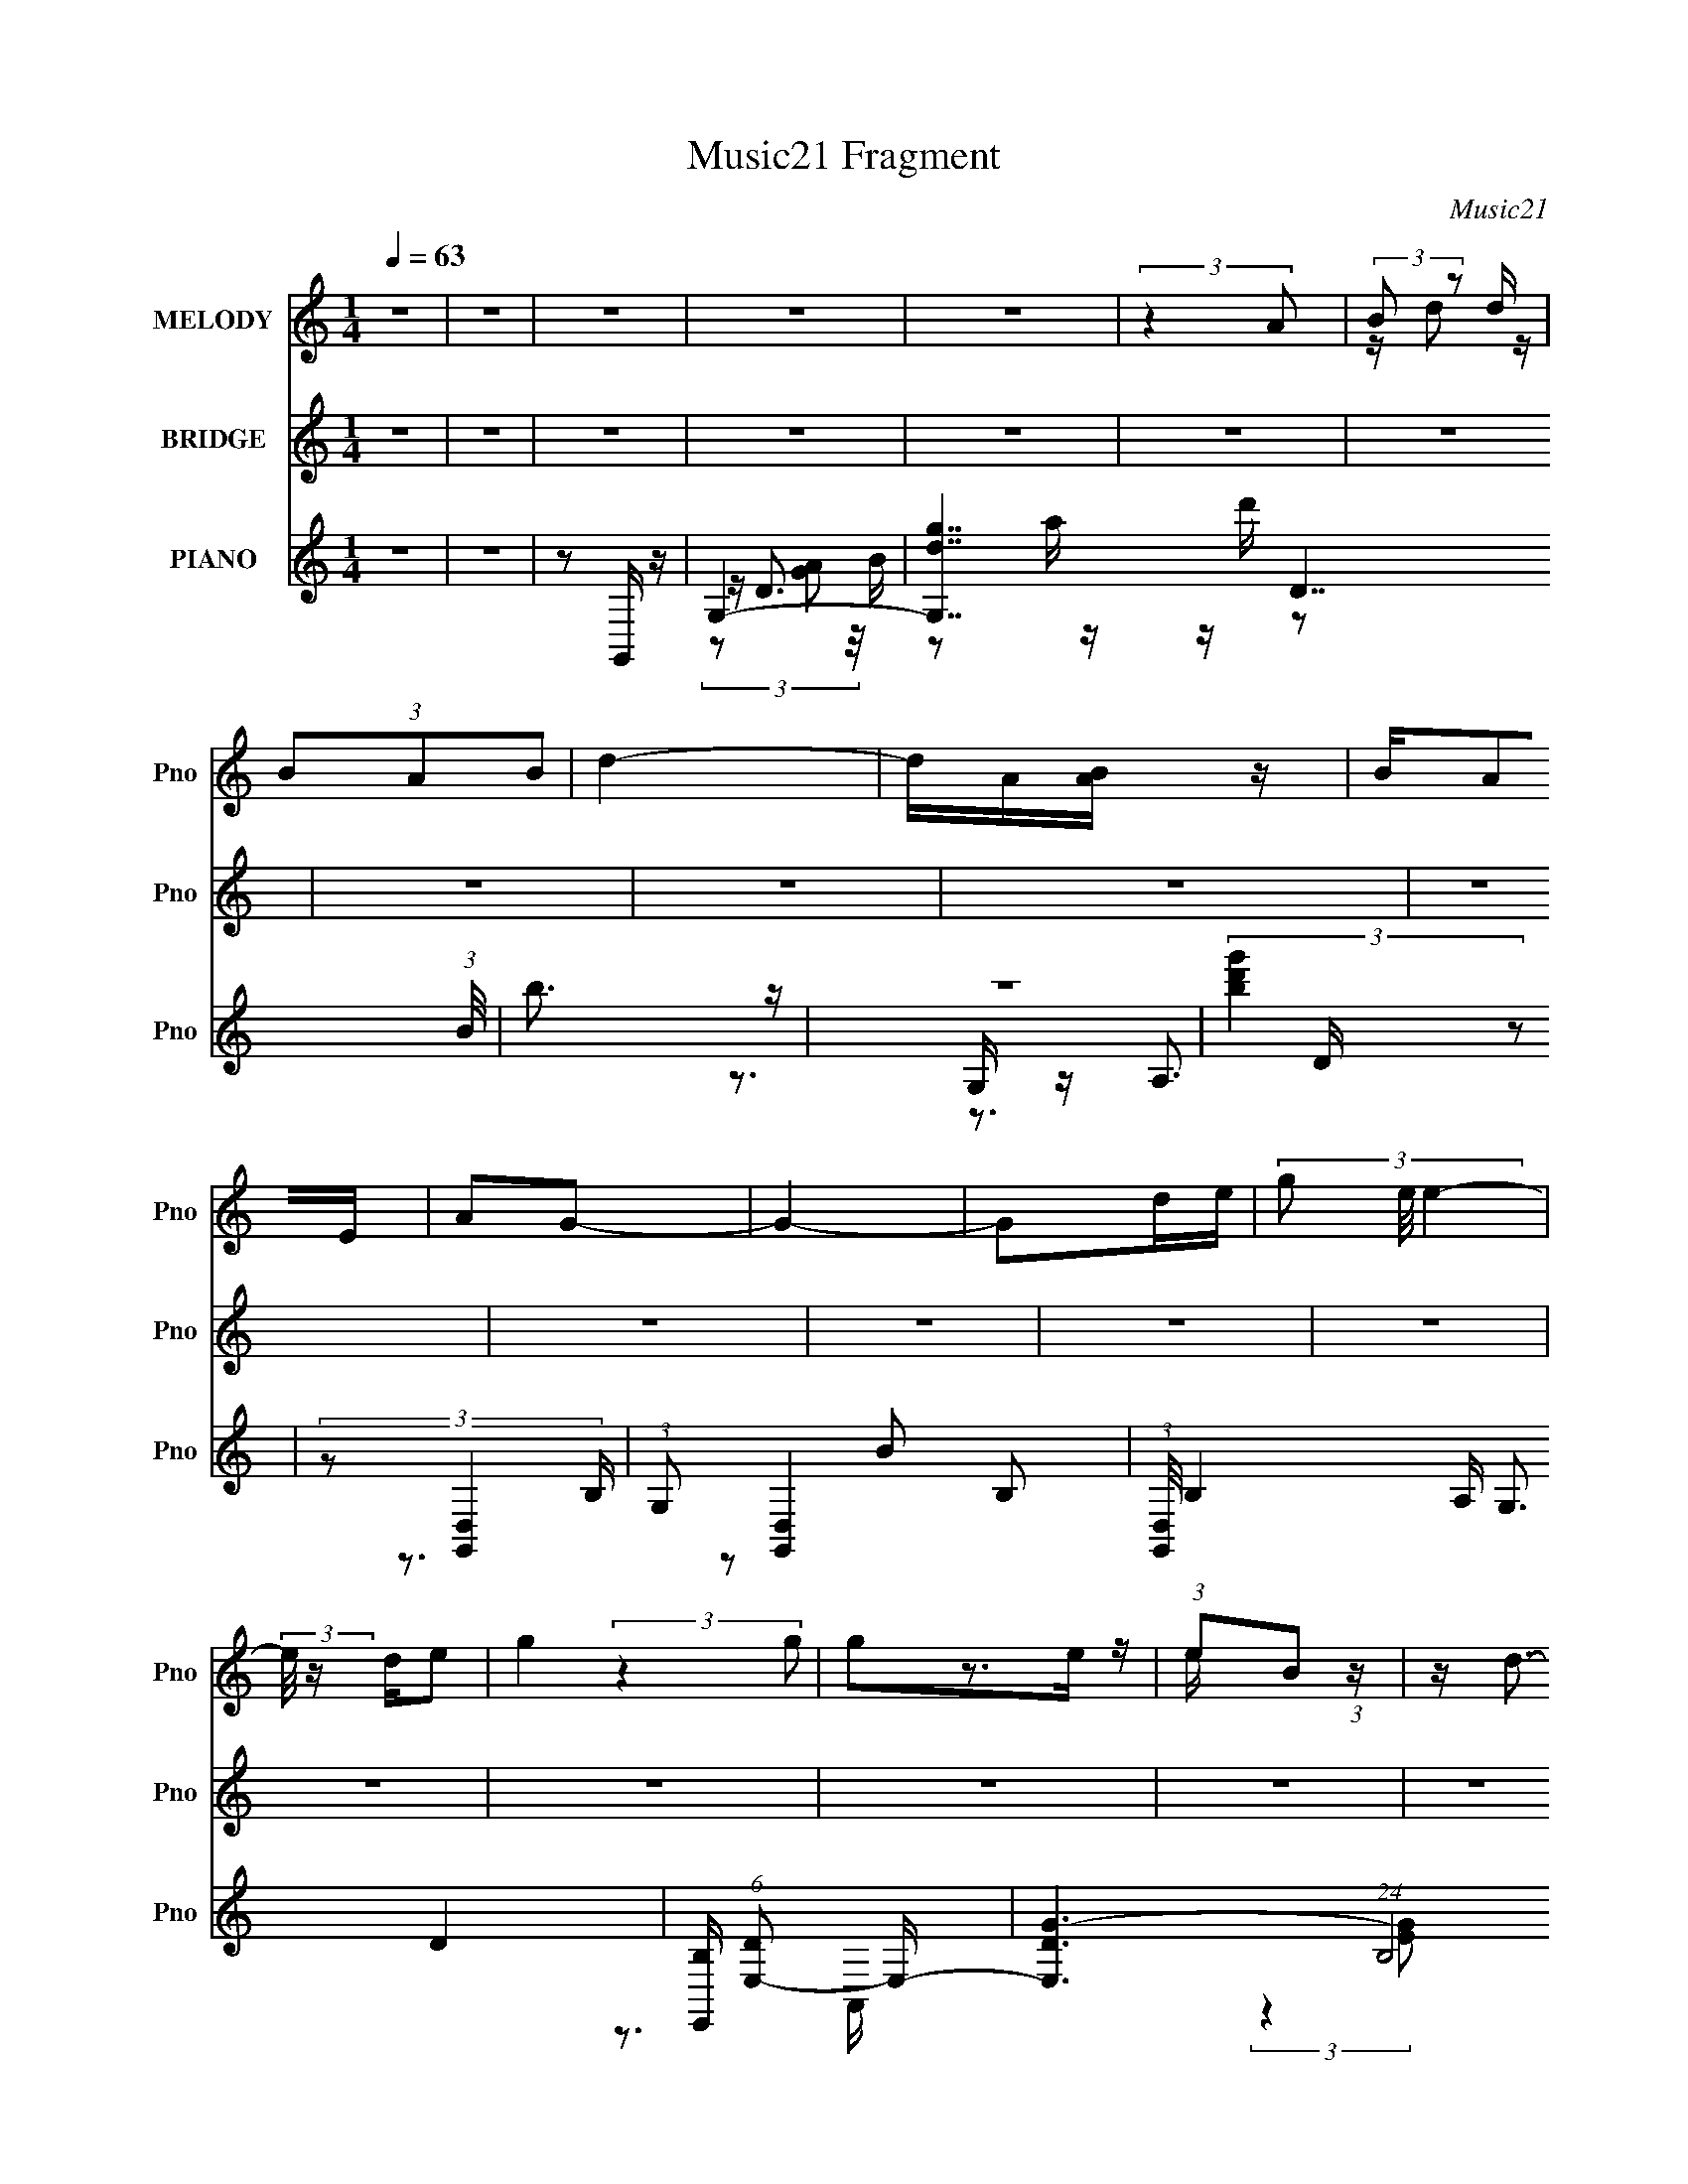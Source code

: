 X:1
T:Music21 Fragment
C:Music21
%%score ( 1 2 ) ( 3 4 5 6 ) ( 7 8 9 10 11 )
L:1/16
Q:1/4=63
M:1/4
I:linebreak $
K:none
V:1 treble nm="MELODY" snm="Pno"
V:2 treble 
V:3 treble nm="BRIDGE" snm="Pno"
V:4 treble 
V:5 treble 
L:1/4
V:6 treble 
L:1/4
V:7 treble nm="PIANO" snm="Pno"
V:8 treble 
V:9 treble 
V:10 treble 
L:1/4
V:11 treble 
L:1/4
V:1
 z4 | z4 | z4 | z4 | z4 | (3:2:2z4 A2 | (3:2:2B2 z2 d | (3B2A2B2 | d4- | dA[BA] z | BA2E | A2G2- | %12
 G4- | G2de- | (3g2 e/ e4- | (3:2:2e/ z de2 | g4 | g2e z | (3:2:1e2B2 (3:2:1z | z d3- | d4- | %21
 d z3 | z4 | z4 | z4 | z4 | z4 | z4 | z4 | z4 | z4 | z4 | z4 | z4 | z4 | z4 | z4 | z4 | z4 | z4 | %40
 z4 | (3z2 B2B2 | (3B2 z2 G2 | D4- | D4- | (3:2:1D2G2 (3:2:1z | F (3:2:2^F2 z F- | %47
 F (3:2:2z/ E-E2- | E4- | (12:7:1[Ec]4 (3:2:2c3/2 z | z c2 z | c2A2- | A3 z | GG2 z | ^F2 z A- | %55
 A4- | A4- | (6:5:1[AB]2 B2/3 (3:2:1z B | A2G2 | D4- | D4- | D^F(3:2:2E2 z | %62
 F (3:2:2z/ G-(3:2:2GA2- | (3:2:1A2 B3- | B4- | B(3[cc]2 z/ c2 | Bc2 z | (3:2:2B z/ A3- | %68
 (12:11:1A4 G | G2^FF- | (6:5:2F2 G2 (3:2:1A2- | A4- | (3:2:4A2 [AA]2 z/ [G^F]2 | (3^F2F2F2 | %74
 ^F2 (3:2:2z G2- | (3:2:2G z/ d3- | (12:7:1d4 ^F A | G2GG- | G (3:2:2z/ ^F-(3:2:2FA2- | %79
 G4- (3:2:1A | G2>B2 | (3:2:2c2B2c (3:2:1z/ | B (3:2:2z/ c-(3:2:2cB2- | (3:2:1B2 A3- | %84
 [AG]2 (3:2:1GA (3:2:1z/ | (3:2:1[BA]/ x A (3:2:1z G- | G (3:2:2z/ e-(3:2:2ee2- | d3 (3:2:1e d- | %88
 d x/3 e2 (3:2:1z | (3:2:2e2e2d (3:2:1z/ | d (3:2:2z/ e-(3:2:2ed2- | (3:2:1d4 d (3:2:1z/ | %92
 e2 (3:2:2z A2- | (3:2:4B2 A z2 B2- | B4- | (12:11:1B4 G- | G x/3 A2 (3:2:1z | %97
 (3:2:2A2A2G (3:2:1z/ | G (3:2:2z/ E-(3:2:2EG2- | G4- | (6:5:2G2 E2 (3:2:1A2- | A4- | A4- | A4- | %104
 (6:5:1[Ad]2 (3:2:1d3/2e (3:2:1z/ | (3:2:2e2e2d (3:2:1z/ | d (3:2:2z/ e-(3:2:2ed2- | (6:5:2d2 e4- | %108
 (3:2:1e2 d2 (3:2:1z | (3:2:2d2 e4- | e4- | (6:5:1e4 G- | G (3:2:4z/ A-A2 z | %113
 (3:2:2A2A2G (3:2:1z/ | (3E2 z2 D2- | D4- | (6:5:2D2 E2 (3:2:1G2- | G4- | G4- | (3:2:2G4 z2 | z4 | %121
 z4 | z4 | z4 | z4 | z4 | z4 | z4 | z4 | z4 | z4 | z4 | z4 | z4 | z4 | z4 | z4 | z4 | z4 | z4 | %140
 z4 | z4 | z4 | z4 | z4 | z4 | z4 | z4 | z4 | z4 | z4 | z4 | z4 | (3:2:1z2 B (3:2:1z B | A2G2 | %155
 D4- | D4- | D^F(3:2:2E2 z | F (3:2:2z/ G-(3:2:2GA2- | (3:2:1A2 B3- | B4- | B(3[cc]2 z/ c2 | %162
 Bc2 z | (3:2:2B z/ A3- | (12:11:1A4 G | G2^FF- | (6:5:2F2 G2 (3:2:1A2- | A4- | %168
 (3:2:4A2 [AA]2 z/ [G^F]2 | (3^F2F2F2 | ^F2 (3:2:2z G2- | (3:2:2G z/ d3- | (12:7:1d4 ^F A | G2GG- | %174
 G (3:2:2z/ ^F-(3:2:2FA2- | G4- (3:2:1A | G2>B2 | (3:2:2c2B2c (3:2:1z/ | B (3:2:2z/ c-(3:2:2cB2- | %179
 (3:2:1B2 A3- | [AG]2 (3:2:1GA (3:2:1z/ | (3:2:1[BA]/ x A (3:2:1z G- | G (3:2:2z/ e-(3:2:2ee2- | %183
 d3 (3:2:1e d- | d x/3 e2 (3:2:1z | (3:2:2e2e2d (3:2:1z/ | d (3:2:2z/ e-(3:2:2ed2- | %187
 (3:2:1d4 d (3:2:1z/ | e2 (3:2:2z A2- | (3:2:4B2 A z2 B2- | B4- | (12:11:1B4 G- | %192
 G x/3 A2 (3:2:1z | (3:2:2A2A2G (3:2:1z/ | G (3:2:2z/ E-(3:2:2EG2- | G4- | (6:5:2G2 E2 (3:2:1A2- | %197
 A4- | A4- | A4- | (6:5:1[Ad]2 (3:2:1d3/2e (3:2:1z/ | (3:2:2e2e2d (3:2:1z/ | %202
 d (3:2:2z/ e-(3:2:2ed2- | (6:5:2d2 e4- | (3:2:1e2 d2 (3:2:1z | (3:2:2d2 e4- | e4- | (6:5:1e4 G- | %208
 G (3:2:4z/ A-A2 z | (3:2:2A2A2G (3:2:1z/ | (3E2 z2 D2- | D4- | (6:5:2D2 E2 (3:2:1G2- | %213
 (3:2:2G4 z2 | z4 | z4 | z4 | z4 | z4 | z4 | z4 | z4 | z4 | z3 d- | d (3:2:4z/ e-e2 z | %225
 (3:2:2e2e2d (3:2:1z/ | d (3:2:2z/ e-(3:2:2ed2- | (3:2:1d4 d (3:2:1z/ | e2 (3:2:2z A2- | %229
 (3:2:4B2 A z2 B2- | B4- | (12:11:1B4 G- | G x/3 A2 (3:2:1z | (3:2:2A2A2G (3:2:1z/ | %234
 G (3:2:2z/ E-(3:2:2EG2- | G4- | (6:5:2G2 E2 (3:2:1A2- | A4- | A4- | A4- | %240
 (6:5:1[Ad]2 (3:2:1d3/2e (3:2:1z/ | (3:2:2e2e2d (3:2:1z/ | d (3:2:2z/ e-(3:2:2ed2- | (6:5:2d2 e4- | %244
 (3:2:1e2 d2 (3:2:1z | (3:2:2d2 e4- | e4- | (6:5:1e4 G- | G (3:2:4z/ A-A2 z | %249
 (3:2:2A2A2G (3:2:1z/ | (3E2 z2 D2- | D4- | (6:5:2D2 E2 (3:2:1G2- | G4 | z4 | z4 | z4 | z4 | z4 | %259
 z4 | z4 | (3:2:1z2 A (3:2:1z d- | d x d z | (3A2B2d2- | d4 | A(3[BA]2 z/ B2 | A2EA- | A2<G2- | %268
 G4- | Gd(3:2:2e2 z | e2>d2 | e2g2- | g2g2 | (3e2g2e2 | B2ed- | d4- | d4- | d4- | d4- | d4- | d4- | %281
 (6:5:2d2 B2 (3:2:1A2- | (3:2:1A2 G3- | G4- | G2>e2- | (6:5:1e2 B2 (3:2:1z | d4- | d4- | d4- | %289
 d4 |] %290
V:2
 x4 | x4 | x4 | x4 | x4 | x4 | z d2 z | x4 | x4 | x4 | x4 | x4 | x4 | x4 | x13/3 | x4 | x4 | %17
 (3:2:2z4 g2 | z3 e | x4 | x4 | x4 | x4 | x4 | x4 | x4 | x4 | x4 | x4 | x4 | x4 | x4 | x4 | x4 | %34
 x4 | x4 | x4 | x4 | x4 | x4 | x4 | x4 | z A2 z | x4 | x4 | z3 ^F- | z2 G z | x4 | x4 | z3 c | %50
 (3:2:2z4 B2 | (3:2:1z2 B (6:5:1z2 | x4 | (3:2:2z4 ^F2 | (3:2:1z2 G2 (3:2:1z | x4 | x4 | z2 B z | %58
 x4 | x4 | x4 | z3 ^F- | x4 | x13/3 | x4 | x4 | (3:2:2z4 B2- | x4 | x14/3 | x4 | x13/3 | x4 | %72
 x13/3 | x4 | (3z2 ^F2 z2 | x4 | x13/3 | x4 | x4 | x14/3 | x4 | z3 B- | x4 | x13/3 | z3 [BA]- | %85
 z2 G z | x4 | x14/3 | z3 g | z3 d- | x4 | z3 e- | x4 | x14/3 | x4 | x14/3 | z3 B | z3 G- | x4 | %99
 x4 | x13/3 | x4 | x4 | x4 | z3 g | z3 d- | x4 | x13/3 | z3 g | x4 | x4 | x13/3 | z3 B | z3 G | %114
 x4 | x4 | x13/3 | x4 | x4 | x4 | x4 | x4 | x4 | x4 | x4 | x4 | x4 | x4 | x4 | x4 | x4 | x4 | x4 | %133
 x4 | x4 | x4 | x4 | x4 | x4 | x4 | x4 | x4 | x4 | x4 | x4 | x4 | x4 | x4 | x4 | x4 | x4 | x4 | %152
 x4 | z2 B z | x4 | x4 | x4 | z3 ^F- | x4 | x13/3 | x4 | x4 | (3:2:2z4 B2- | x4 | x14/3 | x4 | %166
 x13/3 | x4 | x13/3 | x4 | (3z2 ^F2 z2 | x4 | x13/3 | x4 | x4 | x14/3 | x4 | z3 B- | x4 | x13/3 | %180
 z3 [BA]- | z2 G z | x4 | x14/3 | z3 g | z3 d- | x4 | z3 e- | x4 | x14/3 | x4 | x14/3 | z3 B | %193
 z3 G- | x4 | x4 | x13/3 | x4 | x4 | x4 | z3 g | z3 d- | x4 | x13/3 | z3 g | x4 | x4 | x13/3 | %208
 z3 B | z3 G | x4 | x4 | x13/3 | x4 | x4 | x4 | x4 | x4 | x4 | x4 | x4 | x4 | x4 | x4 | z3 g | %225
 z3 d- | x4 | z3 e- | x4 | x14/3 | x4 | x14/3 | z3 B | z3 G- | x4 | x4 | x13/3 | x4 | x4 | x4 | %240
 z3 g | z3 d- | x4 | x13/3 | z3 g | x4 | x4 | x13/3 | z3 B | z3 G | x4 | x4 | x13/3 | x4 | x4 | %255
 x4 | x4 | x4 | x4 | x4 | x4 | z2 (3:2:2B2 z | (3:2:2z4 B2 | x4 | x4 | x4 | x4 | x4 | x4 | z3 g | %270
 x4 | x4 | x4 | x4 | x4 | x4 | x4 | x4 | x4 | x4 | x4 | x13/3 | x13/3 | x4 | x4 | z3 e x/3 | x4 | %287
 x4 | x4 | x4 |] %290
V:3
 z4 | z4 | z4 | z4 | z4 | z4 | z4 | z4 | z4 | z4 | z4 | z4 | z4 | z4 | z4 | z4 | z4 | z4 | z4 | %19
 z4 | z4 | z4 | z4 | z4 | z3 G,- | (3:2:1[dG]/ (3:2:1[GG,-]3/2 [G,-Ad]7 G,3 | G2 (3:2:2z A2- | %27
 (3:2:1[AG] (3:2:2G d4- | (12:7:1d4 [F,E,-]4 | (3:2:1[dG]/ (3:2:1[GE,-]3/2 [E,-Ad]7 E,3 | %30
 G2 (3:2:2z A2- | (6:5:1[AGd-]2 (3:2:1d7/2- | (3:2:1d4 [D,C,-]3 | (48:41:1[C,GAd]16 | %34
 (6:5:1[GA]2 (3:2:2A3/2d2- | (6:5:1d2 G4- | (6:5:1[GA]2 A5/3 (3:2:1z | [D,GA]14 (3:2:1d/ | %38
 (6:5:1[dGA-]2 (3:2:1A7/2- | (6:5:1A4 d4- | (3:2:2d4 z/ [GB]- | [GB]4- | [GB]4- | [GB]2>d2- | %44
 d4 [EG]- | [EG]4- | [EG]4- | [EG]4- | [EG]2 z [Ac]- | [Ac]4- | [Ac]4- | [Ac]4- | %52
 (6:5:1[Acd]2 d5/3 (3:2:1z | A4- | A3 D- | D3 F4- g- | (3:2:4[F_e]/ [_eg]3/2d2c2 | d4- | d4- | %59
 d4- | d2 z2 | (3:2:2B,2D2^F (3:2:1z/ | d4- | d4 | z4 | (3B2c2g2- | g4- | (3b2 g2 c'2 (3:2:1g'2- | %68
 g'4 | A2 (3:2:2z a2- | (6:5:2a2 z2 [D^F]- | (3:2:1[DF]/ x7/3 (3:2:1D2- | (3:2:1[Dd] [dF]7/3[Bd]- | %73
 [Bd]4- | [Bd]4- | [Bd]4- | [Bd]2 x B- | B4- e4- | (6:5:1B2 e3 z | (3:2:1z4 d (3:2:1z/ | B3 A- | %81
 A4- c4- | A4- c4- | A [cG]3 | c x/3 B2 (3:2:1z | A4- | (6:5:1[AG]2 (3:2:1G3/2A (3:2:1z/ | D2>d2- | %88
 d2 F2 z d'- | (6:5:1[d'g-]2 (3:2:1g7/2- | g4- d'4- | g4- d'4- | (6:5:2[gc']4 d'2 | %93
 (6:5:1[ba]2 a5/3 (3:2:1z | b4- g- | (3:2:1b/ g4- | (6:5:1[gd]2 d5/3 (3:2:1z | [Ac]4- | %98
 [Ac]2>[ce]2- | [ce]4- | [ce]2 z [Ac]- | [Ac]4- | (6:5:1[AcB]2 (3:2:2B3/2c2 | d x/3 e2 (3:2:1z | %104
 (6:5:1[fg]2 g5/3 (3:2:1z | b4- | b2 z d'- | d'2>b2- | b x/3 a2 (3:2:1z | [eg]4- | [eg]4- | %111
 [eg]2>c'2- | (6:5:1[c'b]2 b5/3 (3:2:1z | g4- | g4- | g z2 [d^fa]- | [dfa]2 x d- | d4- g4- | %118
 d3 g4 | z2 [Be] z | ^fg(3:2:2a2 z | b2[ag]b- | b4- | b z2 b- | b x/3 e' (3:2:1z a- | a4- | %126
 a2[bag]a- | a4- | (3:2:2a/ z (3:2:2z/ [ge]2 (3:2:1z/ g- | g4 | (3B2[de]2 z/ g- | %131
 (6:5:1g2 ^f (3:2:1z f | z gaa- | a4- | a z d'd'- | d'4 | (3b2^f'2 z/ [e'b]- | %137
 (3:2:1[e'b]/ x (3:2:2d'2 z/ d'- | (3:2:1d'/ b2 (3:2:2z ^f'2 | (3[^f'd']2[d'b]2 z/ b | [eg] z aa | %141
 b3 z | (3:2:1b2c' (6:5:1z2 | b z [ag]b- | b x/3 b2 (3:2:1z | (3e2g2 z/ [ad]- | %146
 (3:2:2[ad]/ z (3:2:2z/ e2 (3:2:1z/ [e'd'] | z b z [ba] | z (3[gd]2 z/ e2- | e4- | e4- | %151
 (12:11:2e4 z/ | z4 | z4 | z4 | (3:2:1z4 d' (3:2:1z/ | (3g2^f2 z/ g- | g4- | g4- | g2>^f2- | %160
 (3:2:4g2 f/ d2 z/ [Ac]- | [Ac]4- | [Ac]3 z | z4 | z3 [Ad]- | [Ad]4- | [Ad]4- | [Ad]2 z2 | z3 B- | %169
 B4- d4 ^f- | [Bd-]4 f2 | (24:19:1[dB-]8 g3 | (12:7:1B4 f4 e- | [eB]7 | g2>^f2- | %175
 [fB]3 (3:2:1B3/2 | f2>[ce]2- | [ce]4- | [ce]2 z c'- | (6:5:1[c'b]2 b5/3 (3:2:1z | %180
 g x/3 e2 (3:2:1z | [df]4- | [df]2 z [Ad] | [Ad]4- | [Ad]2 z d'- | d'4- | d'2>b2- | b2>a2- | %188
 a2>b2- | b4- | b2 z2 | (3:2:1z2 ^f2 (3:2:1z | e x/3 B2 (3:2:1z | c4- | c z2 E- | %195
 (6:5:1[EG]2 G5/3 (3:2:1z | (6:5:1[GE]2 E5/3 (3:2:1z | A4- c- | [Ad]2 (3[dc] (2:2:1[ce]6/5 z/ | %199
 (6:5:1[ba]2 a5/3 (3:2:1z | d'2>d'2- | d'4- | d'4- | (6:5:1[d'b]2 b5/3 (3:2:1z | %204
 (6:5:1[d'a]2 a5/3 (3:2:1z | b4- | b4- | (6:5:1b2 x (3:2:1g2 | (3g2d2 z/ c- | c4- | c2 z [Ad]- | %211
 [Ad]2>[Ad]2- | [Ad]2 z2 | [ge]2 z [^fa]- | [fa]2 (3:2:2z [bg]2- | (3:2:2[bg]4 e'2- | %216
 (3:2:2e'4 z/ a | b4 | d'2e'[ab] | a4- | (3a2e2 z/ g- | g4- | g4- | g2 z2 | (3:2:1d2d2 (3:2:1z | %225
 d'4- | d'2>b2- | b2>a2- | a2>b2- | b4- | b2 z2 | (3:2:1z2 ^f2 (3:2:1z | e x/3 B2 (3:2:1z | c4- | %234
 c z2 E- | (6:5:1[EG]2 G5/3 (3:2:1z | (6:5:1[GE]2 E5/3 (3:2:1z | A4- c- | %238
 [Ad]2 (3[dc] (2:2:1[ce]6/5 z/ | (6:5:1[ba]2 a5/3 (3:2:1z | d'2>d'2- | d'4- | d'4- | %243
 (6:5:1[d'b]2 b5/3 (3:2:1z | (6:5:1[d'a]2 a5/3 (3:2:1z | b4- | b4- | (6:5:1b2 x (3:2:1g2 | %248
 (3g2d2 z/ c- | c4- | c2 z [Ad]- | [Ad]2>[Ad]2- | [Ad]2 z2 |] %253
V:4
 x4 | x4 | x4 | x4 | x4 | x4 | x4 | x4 | x4 | x4 | x4 | x4 | x4 | x4 | x4 | x4 | x4 | x4 | x4 | %19
 x4 | x4 | x4 | x4 | x4 | z3 d- | z3 G- x22/3 | x4 | z3 ^F,- | z3 d- x7/3 | z3 G- x22/3 | x4 | %31
 z3 D,- | z3 d x5/3 | z3 G- x29/3 | z3 G- | x17/3 | (3:2:1z4 G (3:2:1z/ | (3:2:2z4 d2- x31/3 | %38
 (3:2:2z4 d2- | x22/3 | x4 | x4 | x4 | x4 | x5 | x4 | x4 | x4 | x4 | x4 | x4 | x4 | z3 A- | x4 | %54
 z3 ^F- | x8 | z3 d- | x4 | x4 | x4 | x4 | z3 G | x4 | x4 | x4 | x4 | x4 | x16/3 | x4 | %69
 (3z2 d2 z2 | x4 | z3 ^F- | (3:2:1z2 D2 (3:2:1z | x4 | x4 | x4 | z3 e- | x8 | x17/3 | z3 B- | %80
 z3 c- | x8 | x8 | z3 c- | z3 A- | x4 | z3 [D^F] | ^F4- | x6 | z3 d'- | x8 | x8 | z3 b- x | z3 b- | %94
 x5 | x13/3 | z3 [Ac]- | x4 | x4 | x4 | x4 | x4 | z3 d- | z3 ^f- | z3 b- | x4 | x4 | x4 | %108
 z3 [eg]- | x4 | x4 | x4 | z3 g- | x4 | x4 | x4 | z3 g- | x8 | x7 | x4 | z3 b- | x4 | x4 | x4 | %124
 z2 (3:2:2b2 z | x4 | x4 | x4 | x4 | x4 | x4 | z2 e z x/3 | x4 | x4 | x4 | x4 | z2 b z | z2 b2- | %138
 x13/3 | x4 | z3 b- | x4 | z2 b2- | x4 | z3 a | x4 | x4 | (3z2 a2 z2 | x4 | x4 | x4 | x4 | x4 | %153
 x4 | x4 | z3 a | x4 | x4 | x4 | x4 | x13/3 | x4 | x4 | x4 | x4 | x4 | x4 | x4 | z3 d- | x9 | %170
 z3 g- x2 | z3 ^f- x16/3 | x22/3 | z3 g- x3 | x4 | z3 ^f- | x4 | x4 | x4 | z3 g- | z3 [d^f]- | x4 | %182
 x4 | x4 | x4 | x4 | x4 | x4 | x4 | x4 | x4 | z3 e- | z3 c- | x4 | x4 | z3 G- | z3 A- | x5 | %198
 z3 b- | z3 d'- | x4 | x4 | x4 | z3 d'- | z3 b- | x4 | x4 | z3 ^f | x4 | x4 | x4 | x4 | x4 | x4 | %214
 x4 | (3:2:2z4 b2 | x4 | x4 | x4 | x4 | x4 | x4 | x4 | x4 | z3 d'- | x4 | x4 | x4 | x4 | x4 | x4 | %231
 z3 e- | z3 c- | x4 | x4 | z3 G- | z3 A- | x5 | z3 b- | z3 d'- | x4 | x4 | x4 | z3 d'- | z3 b- | %245
 x4 | x4 | z3 ^f | x4 | x4 | x4 | x4 | x4 |] %253
V:5
 x | x | x | x | x | x | x | x | x | x | x | x | x | x | x | x | x | x | x | x | x | x | x | x | %24
 x | x17/6 | x | x | x19/12 | x17/6 | x | x | x17/12 | x41/12 | x | x17/12 | z3/4 D,/4- | x43/12 | %38
 x | x11/6 | x | x | x | x | x5/4 | x | x | x | x | x | x | x | x | x | x | x2 | x | x | x | x | %60
 x | x | x | x | x | x | x | x4/3 | x | x | x | x | x | x | x | x | x | x2 | x17/12 | x | x | x2 | %82
 x2 | x | x | x | x | x | x3/2 | x | x2 | x2 | x5/4 | x | x5/4 | x13/12 | x | x | x | x | x | x | %102
 x | x | x | x | x | x | x | x | x | x | x | x | x | x | x | x2 | x7/4 | x | x | x | x | x | x | %125
 x | x | x | x | x | x | x13/12 | x | x | x | x | x | x | x13/12 | x | x | x | x | x | x | x | x | %147
 x | x | x | x | x | x | x | x | x | x | x | x | x | x13/12 | x | x | x | x | x | x | x | x | %169
 x9/4 | x3/2 | x7/3 | x11/6 | x7/4 | x | x | x | x | x | x | x | x | x | x | x | x | x | x | x | %189
 x | x | x | x | x | x | x | x | x5/4 | x | x | x | x | x | x | x | x | x | x | x | x | x | x | x | %213
 x | x | x | x | x | x | x | x | x | x | x | x | x | x | x | x | x | x | x | x | x | x | x | x | %237
 x5/4 | x | x | x | x | x | x | x | x | x | x | x | x | x | x | x |] %253
V:6
 x | x | x | x | x | x | x | x | x | x | x | x | x | x | x | x | x | x | x | x | x | x | x | x | %24
 x | x17/6 | x | x | x19/12 | x17/6 | x | x | x17/12 | x41/12 | x | x17/12 | z3/4 d/4- | x43/12 | %38
 x | x11/6 | x | x | x | x | x5/4 | x | x | x | x | x | x | x | x | x | x | x2 | x | x | x | x | %60
 x | x | x | x | x | x | x | x4/3 | x | x | x | x | x | x | x | x | x | x2 | x17/12 | x | x | x2 | %82
 x2 | x | x | x | x | x | x3/2 | x | x2 | x2 | x5/4 | x | x5/4 | x13/12 | x | x | x | x | x | x | %102
 x | x | x | x | x | x | x | x | x | x | x | x | x | x | x | x2 | x7/4 | x | x | x | x | x | x | %125
 x | x | x | x | x | x | x13/12 | x | x | x | x | x | x | x13/12 | x | x | x | x | x | x | x | x | %147
 x | x | x | x | x | x | x | x | x | x | x | x | x | x13/12 | x | x | x | x | x | x | x | x | %169
 x9/4 | x3/2 | x7/3 | x11/6 | x7/4 | x | x | x | x | x | x | x | x | x | x | x | x | x | x | x | %189
 x | x | x | x | x | x | x | x | x5/4 | x | x | x | x | x | x | x | x | x | x | x | x | x | x | x | %213
 x | x | x | x | x | x | x | x | x | x | x | x | x | x | x | x | x | x | x | x | x | x | x | x | %237
 x5/4 | x | x | x | x | x | x | x | x | x | x | x | x | x | x | x |] %253
V:7
 z4 | z4 | z2 G,, z | G,4- | [G,dg]7 D7 (3:2:1B/ | b3 z | z4 | (3:2:2[bd'g']4 z2 | %8
 (3:2:2z2 [G,,D,]4- | (3:2:1G,2 [G,,D,]4- B,2- | (3:2:1[G,,D,]/ B,4- A, G,3 D4- | %11
 [B,E,,] (6:5:1[DE,-]2 E,4/3- | [E,D-G-]6 (24:17:1B,8 | [DG]4- B4- | [DG] B2 z2 | z3 [A,E]- | %16
 [CE]4- [A,E]4 A,,4- | [CEE,] [E,A,,]3 A,, | z4 | [D^F]4- | (3:2:1[DF]4 A4 (3:2:2[^F,A,]2 D2- | %21
 (12:11:1[D^F-A-]16 | [FA]4- d4- | [FA]4- d4- | [FA]2 [dG,,-]3 | (3:2:1G,,/ [Gd] (3:2:1G,4- | %26
 (3:2:2[G,AD]4 [DG]2 | G,4- [DGB]2 D- | G, [DG] (3:2:2G z/ E,- | [E,B,E]12 (6:5:1[EG]2 | %30
 (3:2:2G2 B,4- | B,4 [DG]4 | z3 C,,- | (3:2:2C,,/ [CEC,-]2 (3:2:1C,3- | %34
 (48:25:2[C,GC-G-]16 G,2 (3:2:1D/ | [CG]2 z [G,CE]- | [G,CE] x2 D,, | [DF]4 D,- | %38
 (48:29:1[D,A,-]16 | A,4- D4- | (3:2:1A,2 D2 z G,,- | [G,,D,-]12 | [D,B,G,-B,-D-]8 D3 | [G,B,D]4 | %44
 z3 E,,- | (3:2:1E,,/ [EGE,-]4 | (48:25:1[E,E-]16 B,7 | E3 B4 | z3 A,,- | %49
 (6:5:1[A,E,-]2 (3:2:1[E,-C]7/2 C2/3 A,,8- A,,4- A,, | E,4- (6:5:2G,2 C2 [CE]- | E,4- [CE] [CG]- | %52
 (3:2:1E,/ [CG] x5/3 D,, | [DG]4 D,- | [D,A,-]8 | A,4 [DA]4- | [DA] x2 G,,- | %57
 (3:2:1G,,/ [DD,-]4 B4- B | (48:25:2[D,D]16 B,16 | D2 B3 [DG]- | (6:5:1[DG^F]2 ^F5/3 (3:2:1z | %61
 (3:2:1E,,/ [EGE,-]3 (3:2:1E,- | E,4- B,4- (3:2:1E2 [EB] | E,4- B,4- | (3:2:2E,2 B,/ x4/3 A,,- | %65
 [A,,E,-]12 (6:5:1[A,C]2 | (3:2:2E,/ [A,E,-]2 (3:2:1[E,-E]3 | E,4 [A,A]2 [A,E] | z3 D,- | %69
 [D,A,-]15 [DF]3 | A,4- A [Dd] | A,4 [D^FA]- | [DFAA,]3 A,/3 (3:2:1z | (48:37:1[B,,^F,]16 [B,D]3 | %74
 (3:2:1B/ x (3:2:1^F,4- | F,4 [Bf]2 d- | d3 E,,- | (3:2:2E,,/ [BeE,-]2 (3:2:1E,3- | %78
 (12:7:1[E,^F]16 B,4 | (6:5:1[GB,]2 B,5/3 (3:2:1z | [BB,] (3:2:1B,/[EA]2 (3:2:1z | %81
 [A,,E] A2 z A,- | [A,E]8 | [eE]3 (3:2:1E3/2 | [Gc] x2 D,,- | (3:2:2D,,/ [AdD,-]2 (3:2:1D,3- | %86
 (3:2:1[D,C^F]4 [A,D]2 | (6:5:1[DFAA,]2 (3:2:1[A,D,-]7/2 D,5/3- D, | [DFAd]3 G,,- | %89
 (3:2:1G,,/ [GdG,-]2 (3:2:1G,5/2- | (12:7:3[G,GdD]4[DD]/ [DG]/G2/3 (3:2:1z/ | G [dG]3 | %92
 (6:5:3[G,,BG]2 [GG]3/2 z/ E,,- | (3:2:2E,,/ [EGE,-]2 (3:2:1E,3- | (12:7:1[E,^FG-]16 B,4 | %95
 (3[GB,] [B,E]3 [EGB]2- | (3:2:1[EGB]2 x5/3 A,,- | [A,,E,-]12 (6:5:1[A,CE]2 | %98
 A2 E,4- (3:2:1A,2 [A,CE]- | E,4 [A,CE]2 [A,CE] | z3 [D,,A,D]- | (3:2:4[D,,A,D]/ z z/ D,4- | %102
 (3:2:1[D,D]4 [A,A]2 | D,4- (6:5:2[A,DF]2 [Ad]2 (3:2:1D2 [D^FA]- | (3:2:1D,/ [DFA] x5/3 G,,- | %105
 (3:2:2G,,/ [DGBG,-]2 (3:2:1G,3- | (12:7:2[G,BG-]16 D4 (3:2:1A/ | (3:2:2G [dG]4 [GD]/3 D8/3 | %108
 [GBdD] (3D/G2 z/ E,- | E,4- [EG]2 B,- | [E,^FGB-]8 B,2 | (6:5:1[BE]2 [EB,]/3 [B,EGB]11/3 | %112
 z3 A,,- | (6:5:1[A,CE,]2 (3:2:1[E,A,,-]7/2 A,,5/3- A,, | (3:2:1[A,EE,]/ (3E,3/2C2 z/ [D,,A,]- | %115
 (3:2:2[D,,A,]/ D/ x2/3 (3:2:1D,4- | (3:2:1D,2 F, x2/3 G,,- | (3:2:1G,,/ [DGD,-]2 (3:2:1D,5/2- | %118
 (48:31:2[D,B,D-]16 G,16 A,8- A,2 | D4- G4- B,4- | (3:2:2D4 [GE,,-]4 B,2 | %121
 [EGE,-] [E,E,,]3- E,,- E,, | [E,B,EB,]8 | [EGB,] (3:2:2B,/E2B, (3:2:1z/ | %124
 (3:2:1[EGBB,]/ (3B,3/2E2 z/ B,,- | [B,,^F,B,F,]7 (3:2:1B,/ D | [F^F,] ^F,2B,,- | %127
 (6:5:1[F^F,B,]2(3:2:1[B,B,,-]3/2 [B,,-F,]3 B,, | [B,D^F,] (3:2:2[^F,F]/ (2:2:1[FB,]8/5D (3:2:1z/ | %129
 [A,,E,A,-C-E-]7 [A,C] | (3:2:1[A,CEE,]/ (3:2:1E,7/2 C (3:2:1z/ | (24:13:2[B,,^F,B,F,]8 [B,D]/ | %132
 (3:2:1[B,F^F,]/ (3:2:2^F,3/2[B,D]2B, (3:2:1z/ | (24:13:2[C,G,CG,]8 [CE]/ | %134
 (3:2:1[CEGG,]/ (3:2:2G,3/2C2E (3:2:1z/ | [D,,D,]2 [D,DF]2 | (3:2:1[DFdA,]/ (3A,3/2D2 z/ E,, | %137
 (6:5:1[EGE,-]2 E,7/3- | [E,B,-]8 [EB] | [B,BG]2(3:2:1[GEe] [eE]2/3E/3 (3:2:1z/ | %140
 (3:2:2[B,GB]/ [EGB]/ x2/3 (3:2:1[EG]2E (3:2:1z/ | (48:37:2[B,,^F,B,F,]16 [B,D]/ | %142
 (3:2:2^F,2B,2D (3:2:1z/ | [B,B^F,] [^F,DFB]2[B,^F]- | (3:2:1[B,F^F,]/ (3:2:2^F,3/2D2B, (3:2:1z/ | %145
 [A,,E,]2 (3:2:1[E,A,C] C (3:2:1z/ | [B,,^F,B,]2(3:2:1[B,B,D] [B,DD]/3D2/3 (3:2:1z/ | %147
 [C,G,]2 (3:2:1[G,CE] E (3:2:1z/ | (3:2:4[D,FA,]/ [A,DF]3/2D2 z/ E,,- | %149
 (3:2:1E,,/ [EE,-]2 (3:2:1E,5/2- | (12:7:3[E,eB,]4[B,B,]/ [B,E]/[EE]2/3 E/3 | [E,B,Ee]4- | %152
 [E,B,Ee]2 x G,,- | [G,,D,-]7 [Gd] | (3:2:2D,/ [DB]/ x2/3 D,2 (3:2:1z | %155
 (6:5:2[DGD,-]2 [D,-dG,,-]7/2 G,,10/3- G,, | (3:2:2D,/ [DGB]/ x2/3 (3:2:2^F2 z/ E,,- | %157
 (3:2:2E,,/ [EGE,-]2 (3:2:1E,3- | (48:25:2[E,B,-]16 [EGB]2 | (3:2:1B,/ [EGBB,]2 (3:2:1B,5/2 | %160
 z3 A,,- | (48:37:2[A,,E,]16 [A,C]2 | (3:2:1[A,CE]/ x (3:2:1E,4- | (3:2:2E,/ [CEE,]2 (3:2:1E,3 | %164
 (3:2:1[A,CEA]/ x (3:2:2A,,2 z/ D,,- | (3:2:2D,,/ [DFD,-]2 (3:2:1D,3- | (3:2:1[D,A,]4 D (3:2:1z/ | %167
 (24:13:1[D,A,]8 [DF] | (3A,2D,2 z/ B,,- | (24:13:2[B,,^F,-]8 [B,D]2 | %170
 (3:2:2F,/ [B,DFB,,-]2 (3:2:1B,,3- | (24:13:1[B,,^F,]8 [B,DF] | [B,DFB] x/3 (3:2:2B,,2 z/ E,,- | %173
 (3:2:2E,,/ [EGE,-]2 (3:2:1E,3- | (6:5:2[E,E]8 E/ (6:5:1G2 | (3:2:2E/ G2 (3:2:2E2 z/ [D,D^F]- | %176
 [D,DF] x2 A,,- | [A,,E,]6 (6:5:1[A,C]2 | (3:2:1[A,CE]/ x (3:2:2E,2 z/ A,,- | [A,,E,]4 [A,CEA] | %180
 (3:2:1[A,CEA]/ x (3:2:2A,,2 z/ [D,,C]- | (3:2:1[D,,C]/ [DFD,-]3 (3:2:2[D,-A] (8:6:1A88/13 | %182
 (3:2:1[D,C^F]4 [A,A]2 | [D,A,D^FAd] z2 [D,A,F]- | [D,A,F]2 [DAdG,,]2 | (3:2:1[DD,-]/ [D,-B]11/3 | %186
 [D,D] (3:2:2D/G2D (3:2:1z/ | [D,G,B,B]2 (3:2:2D/ D2 (3:2:2z/ [DA]- (3:2:1[DA]/ | %188
 (3G,2[DG]2 z/ E,,- | (3:2:2E,,/ [EGE,]2 E,4/3 (3:2:1z | [E,B,EGB] x/3 E2 (3:2:1z | %191
 (3:2:2[E,,E]/ [GBeE,-]2 (3:2:1E,3- | (3:2:4[E,B,]/ [B,DG]3/2D2 z/ A,,- | %193
 [A,,E,]3 [E,A,C]/3 [A,C]2/3 | [A,CE] x/3 E,2 (3:2:1z | [A,,E,]4 (6:5:2[A,EA]2 [CEA]2 (3:2:1B/ | %196
 (6:5:1[A,CEAA,,]2 (3:2:2A,,3/2 z/ [D,,A,]- | (3:2:1[D,,A,]/ D (3:2:1D,4- | %198
 (12:7:1[D,D]4 (3:2:1[DA,]/ [A,A]5/3 | %199
 (6:5:2[D,A,DFAd]2 D2 (3:2:2z/ [D,,D^FAd]- (3:2:1[D,,DFAd]/- | [D,,DFAd] x/3 (3:2:2D2 z/ G,,- | %201
 (24:13:1[G,,D,]8 [G,B,D] | [G,B,DG] x5/3 [G,D] (3:2:1z/ | %203
 (3:2:2[G,,G,]/ [B,G,]2 (3:2:1[G,D] [DG,-]4/3 | (3:2:2G,/ [B,DG]2 (3:2:2G,2 z/ [E,,E,G,]- | %205
 (3:2:1[E,,E,G,]/ x (3:2:1E,4- | (3:2:2[E,B,]4 [DGE,-]2 | E,4- B,3 (3:2:2[EGB]/ E2 [EGBe]- | %208
 (3:2:4[E,B,]/ [B,EGBe]3/2E2 z/ A,,- | (24:17:2[A,,E,]8 [A,C]2 | %210
 (3:2:1[A,CE]/ x (3:2:2E,2 z/ D,,- | (3:2:1D,,/ [DFAdD,-]3 (3:2:1D,- | D,4 [A,DFAd]3 | %213
 [B,,A,D^F]2>[A,,A,^CE]2- | [A,,A,CE]2>[B,,B,_E^F]2- | (3:2:1^F,2 [B,,B,EF] (3:2:2B,2 E,2- | %216
 (12:11:2[E,B,B,B,]4 [B,E] | [A,,E,Ad]4 (6:5:1[Ad]2 | [Ad] z2 A,,- | [A,,E,]6 (6:5:1[EAc]2 | %220
 (3E,2[EA]2[EC,cc']2 | z [_b_B_B,,][A,,aA][G,,gG] | z [F,,fF][_E,,_E_e][D,,dD] | z3 [D,,D^FAd] | %224
 [D,,D^FAd]4 | (3:2:1[GBD]/ (3:2:1[DG,,-]3/2 [G,,-GD]3 G,, | %226
 (3:2:1[D,DGBD]/ (3:2:2D3/2G2D (3:2:1z/ | [G,,DG]2(3:2:1[GDGB]D (3:2:1z/ | %228
 (3[G,,D,GBD]/ [DDGB]3/2G2D (3:2:1z/ | (3:2:4E2 [E,,GB]/ G2 z/ [E,EGB] | (3:2:2E2G2E (3:2:1z/ | %231
 (3:2:1[E,,GBE]/ (3:2:2E3/2G2E (3:2:1z/ | (3:2:1[E,B,EGBE]/ (3:2:2E3/2G2E (3:2:1z/ | %233
 (3:2:1[A,CA,]/ (3:2:1[A,A,,-]3/2 [A,,-CA,]3 A,, | (3:2:2A,2C2A, (3:2:1z/ | %235
 [A,,A,CA,]3[A,A,C]2/3 (3:2:1z/ | (3:2:4A,2 [A,,E,A,CE]/ C2 z/ [D,,D^F] | (3:2:2D2A2D (3:2:1z/ | %238
 [D,A,D^F]2(3:2:1[^FDFd]D (3:2:1z/ | [D,A,D^F]2(3:2:1[^FDFA][DA] (3:2:1z/ | (3:2:2D2^F2D (3:2:1z/ | %241
 [G,,DGD]3[DDG]2/3 (3:2:1z/ | (6:5:2[G,,D,DG]2[GDGB]3/2D (3:2:1z/ | [G,,DG]2(3:2:1GD (3:2:1z/ | %244
 (3[G,,D,GBD]/ [DDGB]3/2G2D (3:2:1z/ | [E,,EGE]3[EEG]2/3 (3:2:1z/ | %246
 (3:2:1[EGBE]/ (3:2:2E3/2G2E (3:2:1z/ | [E,,EGE]3E2/3 (3:2:1z/ | %248
 (3[E,,B,,GBE]/ [EEGB]3/2G2E (3:2:1z/ | [A,,A,CA,]3[A,A,C]2/3 (3:2:1z/ | %250
 (3:2:2A,2C2[A,D,,] (3:2:1z/ | [DFAD,-]3 (3:2:1D,3/2- | (6:5:1D,4 A,3 (6:5:2[DF]2 d2 (3:2:1z | %253
 [GD]2>B2- | [BD]2 (3:2:1[DG,] [G,A-]34/3 (3:2:1D/ | A2 D G- | [GD]3 [DD]/3 (3:2:1z | %257
 (3:2:2G/ [BdD,-]2 (3:2:1[D,-G,,]3 G,,4 | (3:2:1[D,Bd]2d2/3Gd- | d3 [Gc-] | c3 [DGB]- | %261
 [DGB]4- G,,4- | [DGB]2 [G,,D]8- G,, | D3 G2 [GB]- | [GB]2 x [EG]- | [EG]4- B4- | [EG]4- B4- | %267
 [EG]2 B4 [E,B,]- | (3:2:1[E,B,]/ x (3:2:2[^FG]2 z/ C,- | C,4- [EC]3 | (24:13:1[C,c-]8 | %271
 c4- [GEC]4- | c4- (3:2:1[GEC]4 D,,- | (12:11:2[cD,-]4 [D,-D,,]/ | (3:2:2D,/ A,/ x2/3 (3:2:1D4- | %275
 D4- [FA]4- | (6:5:1D4 [FA]3 (3:2:1z | (3:2:2z4 [G,,D,]2- | [G,,D,]4- [G,A,] B, | %279
 [DB,] (3:2:1[G,,D,] z2 G,,- | G,,4- [BG] | G,, x2 [GE]- | (6:5:2[GEE,-]2 [E,-E,,]7/2 | %283
 [E,B,-]8 (3:2:2B,2 [DG]/ | (6:5:2B,4 z | [GD] z2 [GEC] | C,4- | [C,-G,]8 C, | %288
 (3:2:1[GC]2G,2 (3:2:1z | (3:2:1[GC]/ x7/3 (3:2:1[d^FD]2- | %290
 (6:5:1[dFDD,,D,-]2 (3:2:1[D,-A]7/2 A5/3 | [D^F] D,4- A,4- G A- | d D,4- (6:5:2A,2 A/ A [^fA]- | %293
 D,4- (3:2:2[fA]/ [dd']2 | (3:2:2D,2 z4 | [dgG,,]b2D- | [^fa] D4- G,4- [ef] d | D3 G,4- B d A | %298
 (3G,2 ^F2 z/ D (3:2:1z/ |] %299
V:8
 x4 | x4 | x4 | z D3- | z2 a z x31/3 | z d' z2 | x4 | x4 | x4 | z A,3- x10/3 | x37/3 | z3 B,- | %12
 z2 B2- x23/3 | x8 | x5 | z3 A,,- | x12 | z [A,C]3 x | x4 | A4- | x28/3 | z d3- x32/3 | x8 | x8 | %24
 z3 [Gd]- x | (3:2:2z4 D2- | z3 G,- | x7 | z3 [EG]- | z3 B, x29/3 | (3:2:1z4 D (3:2:1z/ | x8 | %32
 z3 [CE]- | (3:2:2z4 G,2- | (3:2:1z2 C2 (3:2:1z x6 | x4 | z3 [D^F]- | x5 | (3z2 D2 z/ D- x17/3 | %39
 x8 | x16/3 | z3 D- x8 | z3 G x7 | x4 | z3 [EG]- | z3 B,- x/3 | z3 B- x34/3 | x7 | z3 A,- | %49
 z3 G,- x41/3 | x8 | x6 | z3 [DG]- | x5 | z3 [DA]- x4 | x8 | z3 D- | z3 B,- x16/3 | z3 D- x38/3 | %59
 x6 | z3 E,,- | z3 B,- | x31/3 | x8 | z3 [A,C]- | z3 A,- x29/3 | z3 [A,A]- | x7 | z3 [D^F]- | %69
 z3 A- x14 | x6 | x5 | z3 B,,- | z3 B- x34/3 | z3 [B^f]- | x7 | z3 [Be]- | z3 B,- | z3 G- x28/3 | %79
 z3 E | z3 [A,,E]- | x5 | (3z2 [AB]2c2 x4 | z3 [Gc]- | z3 [Ad]- | z3 A,- | z3 D,- x2/3 | %87
 (3:2:1z4 D (3:2:1z/ x8/3 | z3 [Gd]- | (3:2:2z4 D2- | z3 G- | z3 [G,,B]- | z3 [EG]- | %93
 (3:2:2z4 B,2- | z3 E- x28/3 | (3z2 E2 z/ B, | z3 [A,CE]- | (3:2:2z4 A,2- x29/3 | x25/3 | x7 | x4 | %101
 (3:2:2z4 ^F,2 | (3z2 ^F2 z/ D,- x2/3 | x29/3 | z3 [DGB]- | (3:2:2z4 D2- | (3:2:2z4 d2- x25/3 | %107
 z3 [GBd]- x7/3 | z3 [EG]- | x7 | z3 B,- x6 | (3z2 G2 z2 x5/3 | z3 [A,C]- | z3 [A,E]- x8/3 | %114
 z3 D- | z3 ^F,- | z3 [DG]- | (3:2:2z4 G,2- | (3C2 z2 G2- x27 | x12 | z3 [EG]- x13/3 | %121
 (3:2:1z2 B,2 (3:2:1z x2 | z3 [EG]- x4 | z3 [EGB]- | z3 B,- | z3 B, x13/3 | (3:2:1z2 B,2 (3:2:1z | %127
 z3 [B,D]- x8/3 | z3 A,,- | (3:2:2z2 A,2C (3:2:1z/ x4 | (3z2 A,2 z/ B,,- | z3 [B,^F]- x2/3 | %132
 z3 C,- | z3 [CEG]- x2/3 | z3 D,,- | (3:2:1z2 A,2 (3:2:1z | z3 [EG]- | (3:2:1z2 B,2 (3:2:1z | %138
 (3:2:2z2 E4- x5 | z3 [B,GB]- | z3 B,,- | z3 [B,D^F] x26/3 | z3 [B,B]- | (3:2:2z2 B,2D (3:2:1z/ | %144
 z3 A,,- | (3z2 A,2 z/ B,,- | z3 C,- | (3z2 C2 z/ [D,^F]- | z3 E- | (3:2:2z4 B,2- | z3 [E,B,Ee]- | %151
 x4 | z3 [Gd]- | z3 [DB]- x4 | z3 G,,- | (3z2 D2 z/ [DGB]- x13/3 | z3 [EG]- | z3 [EGB]- | %158
 z3 [EGB]- x6 | z3 [EGB] | z3 [A,C]- | z3 [A,CE]- x10 | z3 [CE]- | z3 [A,CEA]- | z3 [D^F]- | %165
 z3 [Dd] | (3z2 A2 z/ D,- | (3:2:1z4 D (3:2:1z/ x4/3 | z3 [B,D]- | z3 [B,D^F]- x2 | z3 [B,D^F]- | %171
 z3 [B,D^FB]- x4/3 | z3 [EG]- | z3 E- | z3 E- x14/3 | x14/3 | z3 [A,C]- | z3 [A,CE]- x11/3 | %178
 z3 [A,CEA]- | z3 [A,CEA]- x | z3 [D^F]- | z3 A,- x11/3 | z3 [D,A,D^FAd] x2/3 | z3 [DAd]- | z3 D- | %185
 (3:2:2z2 B,4 | z3 [D,G,B,B]- | x5 | z3 [EG]- | z3 [E,B,EGB]- | z3 [E,,E]- | (3z2 E2 z/ [DG]- | %192
 z3 [A,C]- | z3 [A,CE]- | z3 A,,- | z3 [A,CEA]- x11/3 | z3 D- | z3 A,- | %198
 (3z2 ^F2 z/ [D,A,DFAd]- x/3 | x13/3 | z3 [G,B,D]- | z3 [G,B,DG]- x4/3 | z3 [G,,G,]- | z3 [B,DG]- | %204
 x14/3 | z3 [DG]- | z3 B,- x/3 | x29/3 | z3 [A,C]- | z3 [A,CE]- x10/3 | z3 [D^FAd]- | %211
 z3 [A,D^FAd]- | x7 | x4 | x4 | (3:2:2z4 [B,E]2- x | (3:2:1z2 [EG]2 (3:2:1z x/3 | z3 E, x5/3 | %218
 z3 [EA^c]- | (3:2:1z4 E (3:2:1z/ x11/3 | x4 | x4 | x4 | x4 | z3 G,,- | z3 [D,DGB]- x4/3 | %226
 z3 G,,- | z3 [G,,D,GB]- | z3 [E,,GB]- | x13/3 | z3 [E,,GB]- | z3 [E,B,EGB]- | z3 A,,- | %233
 z3 [E,A,CE] x4/3 | z3 A,,- | z3 [A,,E,A,CE]- | x13/3 | z3 [D,A,]- | z3 [D,A,]- | z3 [D,A,D^FAd] | %240
 z3 G,,- | z3 [G,,D,]- | z3 G,,- | z3 [G,,D,GB]- | z3 E,,- | z3 [EGB]- | z3 E,,- | z3 [E,,B,,GB]- | %248
 z3 A,,- | z3 [A,,E,A,CE] | z3 [D^FA]- | z2 A,2- | x10 | G,4- | z3 D- x31/3 | z3 D- | z3 G- | %257
 z2 [GA] z x4 | z3 C,, | z3 [D,A] | z3 G,,- | x8 | z3 G- x7 | x6 | z3 E,, | x8 | x8 | x7 | %268
 z3 [EC]- | x7 | (3:2:2z4 [GEC]2- x/3 | x8 | x23/3 | z3 A,- | z3 [^FA]- | x8 | x7 | x4 | x6 | %279
 z3 [GDB,] x2/3 | x5 | z3 E,,- | (3:2:2z4 B,2- | (3:2:1z4 D (3:2:1z/ x17/3 | x4 | x4 | z G,3 | %287
 (3z2 [CG]2 z2 x5 | z3 [GC]- | z3 A- | (3:2:2z4 A,2- x5/3 | x11 | x9 | x17/3 | x4 | (3:2:2z4 G,2- | %296
 x11 | x10 | x13/3 |] %299
V:9
 x4 | x4 | x4 | (3z2 [GA]2 z/ B- | x43/3 | x4 | x4 | x4 | x4 | z3 G,- x10/3 | x37/3 | x4 | x35/3 | %13
 x8 | x5 | x4 | x12 | (3:2:2z4 [EG]2 x | x4 | (3:2:2D,,2 z4 | x28/3 | x44/3 | x8 | x8 | x5 | x4 | %26
 z3 [DGB]- | x7 | x4 | x41/3 | z3 [DG]- | x8 | x4 | z3 D- | x10 | x4 | x4 | x5 | z3 ^F x17/3 | x8 | %40
 x16/3 | x12 | x11 | x4 | x4 | x13/3 | x46/3 | x7 | z3 C- | x53/3 | x8 | x6 | x4 | x5 | x8 | x8 | %56
 z3 B- | x28/3 | z3 B- x38/3 | x6 | z3 [EG]- | x4 | x31/3 | x8 | x4 | z3 E- x29/3 | x4 | x7 | x4 | %69
 x18 | x6 | x5 | z3 [B,D]- | x46/3 | x4 | x7 | x4 | x4 | x40/3 | z3 B- | z3 A- | x5 | z3 e- x4 | %83
 x4 | x4 | x4 | z3 [D^FA]- x2/3 | z3 [D^FAd]- x8/3 | x4 | x4 | z3 d- | z3 G- | x4 | x4 | x40/3 | %95
 x4 | x4 | x41/3 | x25/3 | x7 | x4 | z3 A,- | z3 [A,D^F]- x2/3 | x29/3 | x4 | z3 A- | z3 D- x25/3 | %107
 x19/3 | x4 | x7 | x10 | x17/3 | x4 | x20/3 | x4 | x4 | x4 | z3 A,- | z3 B,- x27 | x12 | x25/3 | %121
 (3:2:1z4 E (3:2:1z/ x2 | x8 | x4 | z3 D- | z3 ^F- x13/3 | z3 B, | z3 ^F- x8/3 | z3 [A,C]- | x8 | %130
 (3z2 C2 z/ [B,D]- | x14/3 | z3 [CE]- | x14/3 | z3 [D^F]- | (3:2:1z4 D (3:2:1z/ | x4 | %137
 (3:2:1z4 E (3:2:1z/ | (3:2:1z4 G (3:2:1z/ x5 | z3 [EGB]- | z3 [B,D]- | x38/3 | z3 [D^FB]- | x4 | %144
 z3 [A,C]- | z3 [B,D]- | z3 [CE]- | z3 [D^F]- | x4 | z3 E- | x4 | x4 | x4 | x8 | z3 [DG]- | x25/3 | %156
 x4 | x4 | x10 | x4 | x4 | x14 | x4 | x4 | x4 | x4 | z3 [D^F]- | z3 [D^F] x4/3 | x4 | x6 | x4 | %171
 x16/3 | x4 | z3 G- | z3 G- x14/3 | x14/3 | x4 | x23/3 | x4 | x5 | z3 A- | x23/3 | x14/3 | x4 | %184
 z3 B- | (3:2:2z4 D2 | z3 D- | x5 | x4 | x4 | z3 [GBe]- | x4 | x4 | x4 | z3 [A,EA]- | x23/3 | x4 | %197
 x4 | x13/3 | x13/3 | x4 | x16/3 | z3 B,- | x4 | x14/3 | x4 | z3 [EGB]- x/3 | x29/3 | x4 | x22/3 | %210
 x4 | x4 | x7 | x4 | x4 | x5 | z3 A,,- x/3 | x17/3 | x4 | z3 [E^c] x11/3 | x4 | x4 | x4 | x4 | %224
 z3 [GB]- | x16/3 | z3 [DG]- | z3 [DGB]- | x4 | x13/3 | x4 | x4 | z3 [A,C]- | x16/3 | z3 [A,C]- | %235
 x4 | x13/3 | z3 [D^Fd]- | z3 [D^FA]- | x4 | z3 [DG]- | z3 [DGB]- | z3 [DG] | z3 [DGB]- | %244
 z3 [EG]- | x4 | z3 [EG] | z3 [EGB]- | z3 [A,C]- | x4 | x4 | z3 [D^F]- | x10 | z3 D- | x43/3 | x4 | %256
 z3 [Bd]- | x8 | z3 G- | x4 | x4 | x8 | x11 | x6 | z3 B- | x8 | x8 | x7 | x4 | x7 | z3 B, x/3 | %271
 x8 | x23/3 | x4 | x4 | x8 | x7 | x4 | x6 | x14/3 | x5 | x4 | z3 [DG]- | z3 [BD] x17/3 | x4 | x4 | %286
 (3z2 [DE]2 z/ G | x9 | x4 | x4 | x17/3 | x11 | x9 | x17/3 | x4 | x4 | x11 | x10 | x13/3 |] %299
V:10
 x | x | x | x | x43/12 | x | x | x | x | z3/4 D/4- x5/6 | x37/12 | x | x35/12 | x2 | x5/4 | x | %16
 x3 | x5/4 | x | x | x7/3 | x11/3 | x2 | x2 | x5/4 | x | x | x7/4 | x | x41/12 | x | x2 | x | x | %34
 x5/2 | x | x | x5/4 | x29/12 | x2 | x4/3 | x3 | x11/4 | x | x | x13/12 | x23/6 | x7/4 | x | %49
 x53/12 | x2 | x3/2 | x | x5/4 | x2 | x2 | x | x7/3 | x25/6 | x3/2 | x | x | x31/12 | x2 | x | %65
 x41/12 | x | x7/4 | x | x9/2 | x3/2 | x5/4 | x | x23/6 | x | x7/4 | x | x | x10/3 | x | x | x5/4 | %82
 x2 | x | x | x | x7/6 | x5/3 | x | x | x | x | x | x | x10/3 | x | x | x41/12 | x25/12 | x7/4 | %100
 x | x | z3/4 [Ad]/4- x/6 | x29/12 | x | x | x37/12 | x19/12 | x | x7/4 | x5/2 | x17/12 | x | %113
 x5/3 | x | x | x | x | x31/4 | x3 | x25/12 | z3/4 [EB]/4 x/ | x2 | x | x | x25/12 | z3/4 ^F/4- | %127
 x5/3 | x | x2 | x | x7/6 | x | x7/6 | x | z3/4 [D^Fd]/4- | x | z3/4 [EB]/4- | z3/4 G/4 x5/4 | x | %140
 x | x19/6 | x | x | x | x | x | x | x | x | x | x | x | x2 | z3/4 d/4- | x25/12 | x | x | x5/2 | %159
 x | x | x7/2 | x | x | x | x | x | x4/3 | x | x3/2 | x | x4/3 | x | x | x13/6 | x7/6 | x | %177
 x23/12 | x | x5/4 | x | x23/12 | x7/6 | x | x | z3/4 G/4 | x | x5/4 | x | x | x | x | x | x | %194
 z3/4 [CEA]/4- | x23/12 | x | x | x13/12 | x13/12 | x | x4/3 | z3/4 D/4- | x | x7/6 | x | x13/12 | %207
 x29/12 | x | x11/6 | x | x | x7/4 | x | x | x5/4 | z3/4 [Ad]/4- x/12 | x17/12 | x | x23/12 | x | %221
 x | x | x | x | x4/3 | z3/4 B/4- | x | x | x13/12 | x | x | x | x4/3 | x | x | x13/12 | x | x | %239
 x | x | x | x | x | x | x | x | x | x | x | x | x | x5/2 | x | x43/12 | x | z3/4 G,,/4- | x2 | x | %259
 x | x | x2 | x11/4 | x3/2 | x | x2 | x2 | x7/4 | x | x7/4 | x13/12 | x2 | x23/12 | x | x | x2 | %276
 x7/4 | x | x3/2 | x7/6 | x5/4 | x | x | x29/12 | x | x | x | x9/4 | x | x | x17/12 | x11/4 | %292
 x9/4 | x17/12 | x | x | x11/4 | x5/2 | x13/12 |] %299
V:11
 x | x | x | x | x43/12 | x | x | x | x | x11/6 | x37/12 | x | x35/12 | x2 | x5/4 | x | x3 | x5/4 | %18
 x | x | x7/3 | x11/3 | x2 | x2 | x5/4 | x | x | x7/4 | x | x41/12 | x | x2 | x | x | x5/2 | x | %36
 x | x5/4 | x29/12 | x2 | x4/3 | x3 | x11/4 | x | x | x13/12 | x23/6 | x7/4 | x | x53/12 | x2 | %51
 x3/2 | x | x5/4 | x2 | x2 | x | x7/3 | x25/6 | x3/2 | x | x | x31/12 | x2 | x | x41/12 | x | %67
 x7/4 | x | x9/2 | x3/2 | x5/4 | x | x23/6 | x | x7/4 | x | x | x10/3 | x | x | x5/4 | x2 | x | x | %85
 x | x7/6 | x5/3 | x | x | x | x | x | x | x10/3 | x | x | x41/12 | x25/12 | x7/4 | x | x | x7/6 | %103
 x29/12 | x | x | x37/12 | x19/12 | x | x7/4 | x5/2 | x17/12 | x | x5/3 | x | x | x | x | x31/4 | %119
 x3 | x25/12 | x3/2 | x2 | x | x | x25/12 | x | x5/3 | x | x2 | x | x7/6 | x | x7/6 | x | x | x | %137
 x | z3/4 e/4- x5/4 | x | x | x19/6 | x | x | x | x | x | x | x | x | x | x | x | x2 | x | x25/12 | %156
 x | x | x5/2 | x | x | x7/2 | x | x | x | x | x | x4/3 | x | x3/2 | x | x4/3 | x | x | x13/6 | %175
 x7/6 | x | x23/12 | x | x5/4 | x | x23/12 | x7/6 | x | x | x | x | x5/4 | x | x | x | x | x | x | %194
 z3/4 B/4- | x23/12 | x | x | x13/12 | x13/12 | x | x4/3 | x | x | x7/6 | x | x13/12 | x29/12 | x | %209
 x11/6 | x | x | x7/4 | x | x | x5/4 | x13/12 | x17/12 | x | x23/12 | x | x | x | x | x | x4/3 | %226
 x | x | x | x13/12 | x | x | x | x4/3 | x | x | x13/12 | x | x | x | x | x | x | x | x | x | x | %247
 x | x | x | x | x | x5/2 | x | x43/12 | x | x | x2 | x | x | x | x2 | x11/4 | x3/2 | x | x2 | x2 | %267
 x7/4 | x | x7/4 | x13/12 | x2 | x23/12 | x | x | x2 | x7/4 | x | x3/2 | x7/6 | x5/4 | x | x | %283
 x29/12 | x | x | x | x9/4 | x | x | x17/12 | x11/4 | x9/4 | x17/12 | x | x | x11/4 | x5/2 | %298
 x13/12 |] %299
